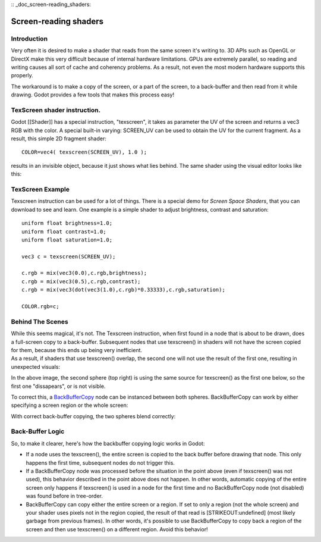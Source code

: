 :: _doc_screen-reading_shaders:

Screen-reading shaders
======================

Introduction
~~~~~~~~~~~~

Very often it is desired to make a shader that reads from the same
screen it's writing to. 3D APIs such as OpenGL or DirectX make this very
difficult because of internal hardware limitations. GPUs are extremely
parallel, so reading and writing causes all sort of cache and coherency
problems. As a result, not even the most modern hardware supports this
properly.

The workaround is to make a copy of the screen, or a part of the screen,
to a back-buffer and then read from it while drawing. Godot provides a
few tools that makes this process easy!

TexScreen shader instruction.
~~~~~~~~~~~~~~~~~~~~~~~~~~~~~

Godot [[Shader]] has a special instruction, "texscreen", it takes as
parameter the UV of the screen and returns a vec3 RGB with the color. A
special built-in varying: SCREEN\_UV can be used to obtain the UV for
the current fragment. As a result, this simple 2D fragment shader:

::

    COLOR=vec4( texscreen(SCREEN_UV), 1.0 );

results in an invisible object, because it just shows what lies behind.
The same shader using the visual editor looks like this:

.. image:: /img/texscreen_visual_shader.png

TexScreen Example
~~~~~~~~~~~~~~~~~

Texscreen instruction can be used for a lot of things. There is a
special demo for *Screen Space Shaders*, that you can download to see
and learn. One example is a simple shader to adjust brightness, contrast
and saturation:

::

    uniform float brightness=1.0; 
    uniform float contrast=1.0;
    uniform float saturation=1.0;

    vec3 c = texscreen(SCREEN_UV);

    c.rgb = mix(vec3(0.0),c.rgb,brightness);
    c.rgb = mix(vec3(0.5),c.rgb,contrast);
    c.rgb = mix(vec3(dot(vec3(1.0),c.rgb)*0.33333),c.rgb,saturation);

    COLOR.rgb=c;

Behind The Scenes
~~~~~~~~~~~~~~~~~

| While this seems magical, it's not. The Texscreen instruction, when
  first found in a node that is about to be drawn, does a full-screen
  copy to a back-buffer. Subsequent nodes that use texscreen() in
  shaders will not have the screen copied for them, because this ends up
  being very inefficient.
| As a result, if shaders that use texscreen() overlap, the second one
  will not use the result of the first one, resulting in unexpected
  visuals:

.. image:: /img/texscreen_demo1.png

In the above image, the second sphere (top right) is using the same
source for texscreen() as the first one below, so the first one
"dissapears", or is not visible.

To correct this, a
`BackBufferCopy <https://github.com/okamstudio/godot/wiki/class_backbuffercopy>`__
node can be instanced between both spheres. BackBufferCopy can work by
either specifying a screen region or the whole screen:

.. image:: /img/texscreen_bbc.png

With correct back-buffer copying, the two spheres blend correctly:

.. image:: /img/texscreen_demo2.png

Back-Buffer Logic
~~~~~~~~~~~~~~~~~

So, to make it clearer, here's how the backbuffer copying logic works in
Godot:

-  If a node uses the texscreen(), the entire screen is copied to the
   back buffer before drawing that node. This only happens the first
   time, subsequent nodes do not trigger this.
-  If a BackBufferCopy node was processed before the situation in the
   point above (even if texscreen() was not used), this behavior
   described in the point above does not happen. In other words,
   automatic copying of the entire screen only happens if texscreen() is
   used in a node for the first time and no BackBufferCopy node (not
   disabled) was found before in tree-order.
-  BackBufferCopy can copy either the entire screen or a region. If set
   to only a region (not the whole screen) and your shader uses pixels
   not in the region copied, the result of that read is
   [STRIKEOUT:undefined] (most likely garbage from previous frames). In
   other words, it's possible to use BackBufferCopy to copy back a
   region of the screen and then use texscreen() on a different region.
   Avoid this behavior!



